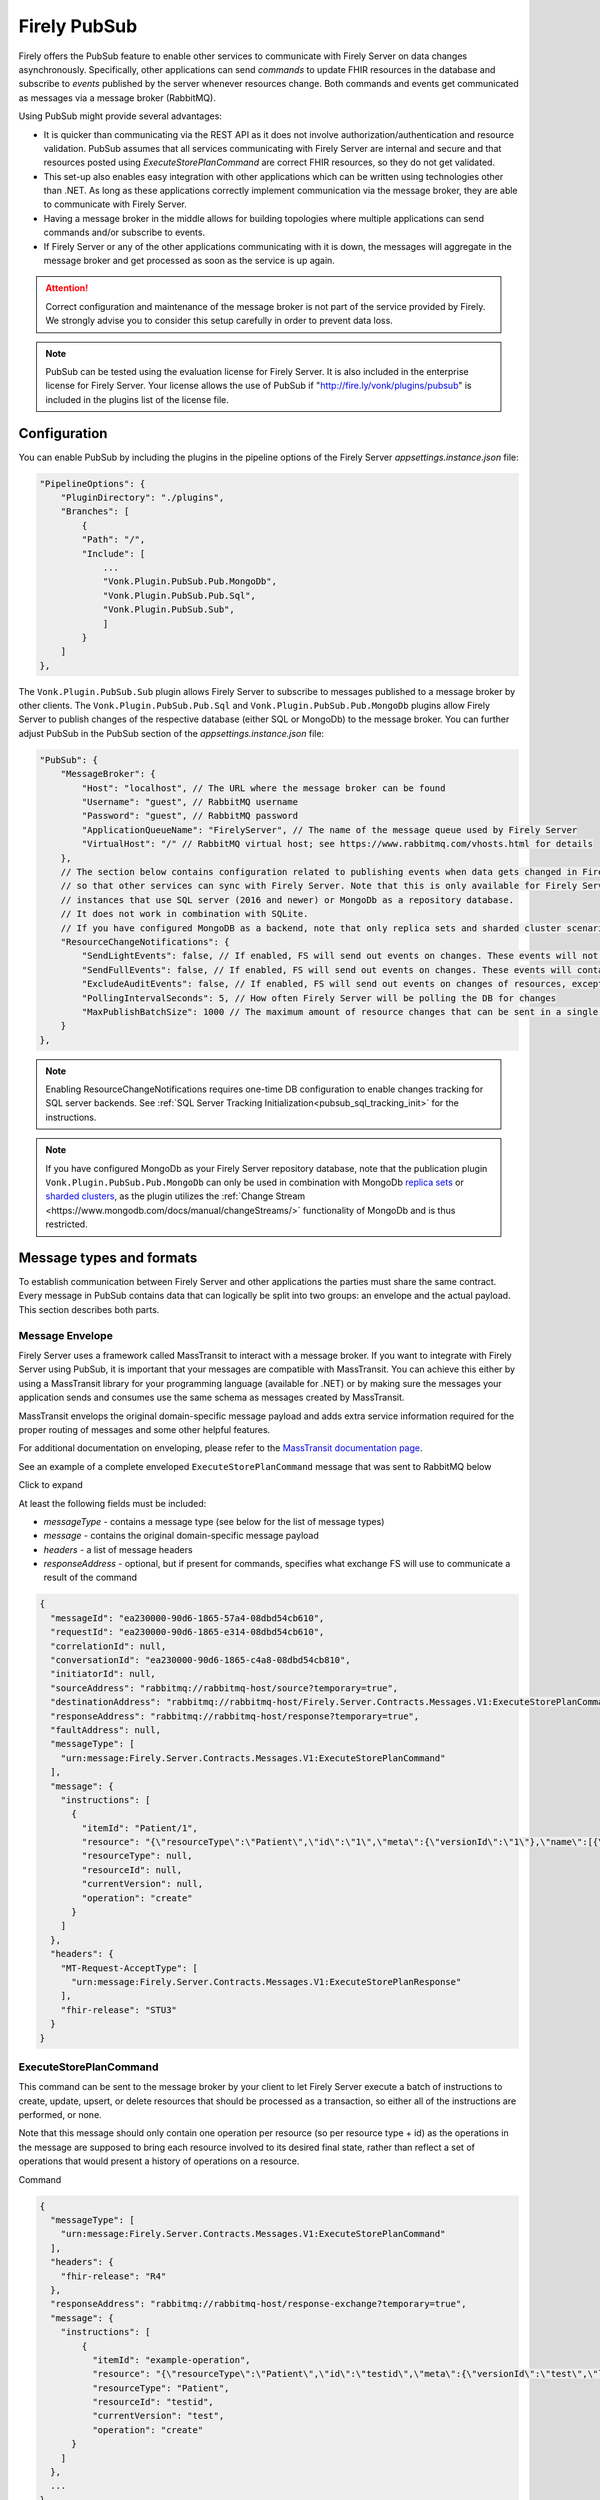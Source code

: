 .. _PubSub:

Firely PubSub
=============

Firely offers the PubSub feature to enable other services to communicate with Firely Server on data changes asynchronously. Specifically, other applications can send *commands* to update FHIR resources in the database and subscribe to *events* published by the server whenever resources change. Both commands and events get communicated as messages via a message broker (RabbitMQ).

Using PubSub might provide several advantages:

* It is quicker than communicating via the REST API as it does not involve authorization/authentication and resource validation. PubSub assumes that all services communicating with Firely Server are internal and secure and that resources posted using `ExecuteStorePlanCommand` are correct FHIR resources, so they do not get validated.
* This set-up also enables easy integration with other applications which can be written using technologies other than .NET. As long as these applications correctly implement communication via the message broker, they are able to communicate with Firely Server.
* Having a message broker in the middle allows for building topologies where multiple applications can send commands and/or subscribe to events. 
* If Firely Server or any of the other applications communicating with it is down, the messages will aggregate in the message broker and get processed as soon as the service is up again.

.. attention::
  Correct configuration and maintenance of the message broker is not part of the service provided by Firely. We strongly advise you to consider this setup carefully in order to prevent data loss.

.. note::
  PubSub can be tested using the evaluation license for Firely Server. It is also included in the enterprise license for Firely Server. Your license allows the use of PubSub if "http://fire.ly/vonk/plugins/pubsub" is included in the plugins list of the license file.

.. _pubsub_configuration:

Configuration
-------------

You can enable PubSub by including the plugins in the pipeline options of the Firely Server `appsettings.instance.json` file:

.. code-block::

    "PipelineOptions": {
        "PluginDirectory": "./plugins",
        "Branches": [
            {
            "Path": "/",
            "Include": [
                ...
                "Vonk.Plugin.PubSub.Pub.MongoDb",
                "Vonk.Plugin.PubSub.Pub.Sql",
                "Vonk.Plugin.PubSub.Sub",
                ]
            }
        ]
    },
The ``Vonk.Plugin.PubSub.Sub`` plugin allows Firely Server to subscribe to messages published to a message broker by other clients. The ``Vonk.Plugin.PubSub.Pub.Sql`` and ``Vonk.Plugin.PubSub.Pub.MongoDb`` plugins allow Firely Server to publish changes of the respective database (either SQL or MongoDb) to the message broker. 
You can further adjust PubSub in the PubSub section of the `appsettings.instance.json` file:

.. code-block::

    "PubSub": {
        "MessageBroker": {
            "Host": "localhost", // The URL where the message broker can be found
            "Username": "guest", // RabbitMQ username
            "Password": "guest", // RabbitMQ password
            "ApplicationQueueName": "FirelyServer", // The name of the message queue used by Firely Server
            "VirtualHost": "/" // RabbitMQ virtual host; see https://www.rabbitmq.com/vhosts.html for details
        },
        // The section below contains configuration related to publishing events when data gets changed in Firely Server 
        // so that other services can sync with Firely Server. Note that this is only available for Firely Server 
        // instances that use SQL server (2016 and newer) or MongoDb as a repository database. 
        // It does not work in combination with SQLite. 
        // If you have configured MongoDB as a backend, note that only replica sets and sharded cluster scenarios are supported in combination with PubSub.
        "ResourceChangeNotifications": { 
            "SendLightEvents": false, // If enabled, FS will send out events on changes. These events will not contain the complete resource
            "SendFullEvents": false, // If enabled, FS will send out events on changes. These events will contain the complete resource
            "ExcludeAuditEvents": false, // If enabled, FS will send out events on changes of resources, except Audit Events
            "PollingIntervalSeconds": 5, // How often Firely Server will be polling the DB for changes
            "MaxPublishBatchSize": 1000 // The maximum amount of resource changes that can be sent in a single message
        }
    },

.. note::
  Enabling ResourceChangeNotifications requires one-time DB configuration to enable changes tracking for SQL server backends. See :ref:`SQL Server Tracking Initialization<pubsub_sql_tracking_init>` for the instructions.

.. note::
  If you have configured MongoDb as your Firely Server repository database, note that the publication plugin ``Vonk.Plugin.PubSub.Pub.MongoDb`` can only be used in combination with MongoDb `replica sets <https://www.mongodb.com/docs/manual/replication/>`_ or `sharded clusters <https://www.mongodb.com/docs/manual/sharding>`_, as the plugin utilizes the :ref:`Change Stream <https://www.mongodb.com/docs/manual/changeStreams/>` functionality of MongoDb and is thus restricted.

Message types and formats
-------------------------

To establish communication between Firely Server and other applications the parties must share the same contract. Every message in PubSub contains data that can logically be split into two groups: an envelope and the actual payload. This section describes both parts.

Message Envelope
^^^^^^^^^^^^^^^^

Firely Server uses a framework called MassTransit to interact with a message broker. If you want to integrate with Firely Server using PubSub, it is important that your messages are compatible with MassTransit. You can achieve this either by using a MassTransit library for your programming language (available for .NET) or by making sure the messages your application sends and consumes use the same schema as messages created by MassTransit.

MassTransit envelops the original domain-specific message payload and adds extra service information required for the proper routing of messages and some other helpful features.

For additional documentation on enveloping, please refer to the `MassTransit documentation page <https://masstransit.io/documentation/concepts/messages#message-headers>`_.

See an example of a complete enveloped ``ExecuteStorePlanCommand`` message that was sent to RabbitMQ below

.. container:: toggle

    .. container:: header

      Click to expand

    At least the following fields must be included:

    * `messageType` - contains a message type (see below for the list of message types)
    * `message` - contains the original domain-specific message payload
    * `headers` - a list of message headers
    * `responseAddress` - optional, but if present for commands, specifies what exchange FS will use to communicate a result of the command

    .. code-block::

      {
        "messageId": "ea230000-90d6-1865-57a4-08dbd54cb610",
        "requestId": "ea230000-90d6-1865-e314-08dbd54cb610",
        "correlationId": null,
        "conversationId": "ea230000-90d6-1865-c4a8-08dbd54cb810",
        "initiatorId": null,
        "sourceAddress": "rabbitmq://rabbitmq-host/source?temporary=true",
        "destinationAddress": "rabbitmq://rabbitmq-host/Firely.Server.Contracts.Messages.V1:ExecuteStorePlanCommand",
        "responseAddress": "rabbitmq://rabbitmq-host/response?temporary=true",
        "faultAddress": null,
        "messageType": [
          "urn:message:Firely.Server.Contracts.Messages.V1:ExecuteStorePlanCommand"
        ],
        "message": {
          "instructions": [
            {
              "itemId": "Patient/1",
              "resource": "{\"resourceType\":\"Patient\",\"id\":\"1\",\"meta\":{\"versionId\":\"1\"},\"name\":[{\"family\":\"Smith\"}]}",
              "resourceType": null,
              "resourceId": null,
              "currentVersion": null,
              "operation": "create"
            }
          ]
        },
        "headers": {
          "MT-Request-AcceptType": [
            "urn:message:Firely.Server.Contracts.Messages.V1:ExecuteStorePlanResponse"
          ],
          "fhir-release": "STU3"
        }
      }


ExecuteStorePlanCommand
^^^^^^^^^^^^^^^^^^^^^^^

This command can be sent to the message broker by your client to let Firely Server execute a batch of instructions to create, update, upsert, or delete resources that should be processed as a transaction, so either all of the instructions are performed, or none.

Note that this message should only contain one operation per resource (so per resource type + id) as the operations in the message are supposed to bring each resource involved to its desired final state, rather than reflect a set of operations that would present a history of operations on a resource.

.. container:: toggle

  .. container:: header

    Command

  .. code-block::

    {
      "messageType": [
        "urn:message:Firely.Server.Contracts.Messages.V1:ExecuteStorePlanCommand"
      ],
      "headers": {
        "fhir-release": "R4"
      },
      "responseAddress": "rabbitmq://rabbitmq-host/response-exchange?temporary=true",
      "message": {
        "instructions": [
            {
              "itemId": "example-operation",
              "resource": "{\"resourceType\":\"Patient\",\"id\":\"testid\",\"meta\":{\"versionId\":\"test\",\"lastUpdated\":\"2023-10-09T12:00:22.8990506+02:00\"},\"name\":[{\"family\":\"id=test\"}]}",
              "resourceType": "Patient",
              "resourceId": "testid",
              "currentVersion": "test",
              "operation": "create"
          }
        ]
      },
      ...
    }

  **Metadata**

  * ``messageType`` - always ``[ "urn:message:Firely.Server.Contracts.Messages.V1:ExecuteStorePlanCommand" ]``
  * ``headers.fhir-release`` specifies the FHIR version, either ``STU3``, ``R4``, or ``R5``
  * ``responseAddress`` - exchange that is going to be used by FS to communicate the result of the command (optional)

  **Message body**

  The ``ExecuteStorePlanCommand`` message contains an array of instructions, where each instruction can contain the following fields:

  * ``itemId`` - An identifier for this line in the plan. It is used to correlate the returned results of executing the plan to the item within the plan
  * ``resource`` - The complete resource as a json string, this needs to be added in case of a ``create``, ``update``, or ``upsert`` event
  * ``resourceType`` - The type of the resource you want to execute the operation on
  * ``resourceId`` - The id of the resource you want to execute the operation on
  * ``currentVersion`` - The optional expected current version (for ``update``, ``upsert`` and ``delete`` operations)
  * ``operation`` - The operation to execute with the payload. The following operations can be used:
  
      * ``create`` - Request to create a new resource. The resource, including its id and metadata, is stored exactly as provided in the property ``Resource``. The ``id``, ``versionId`` and ``lastUpdated`` must be present. A resource with the same id should not yet exist for this operation to succeed. 
      * ``update`` - Request to update an existing resource. The resource, including its id and metadata, is stored exactly as provided in the property ``Resource``. The ``id``, ``versionId`` and ``lastUpdated`` must be present. Optionally, a ``currentVersion`` can be provided for optimistic concurrency. A resource with the given id should already exist for this operation to succeed.
      * ``upsert`` - Request to upsert a resource. If the resource already exists, this operation is exactly the same as the ``update`` above. Otherwise, this operation acts as a ``create``.
      * ``delete`` - Requests to delete a resource referred to by the properties ``resourceType`` and ``resourceId`` if it exists, or nothing otherwise. Optionally, a ``CurrentVersion`` can be provided for optimistic concurrency. 
  
.. container:: toggle

  .. container:: header

    Response

  If a client sending a ``ExecuteStorePlanCommand`` message also specified a ``responseAddress`` value, Firely Server will generate a response of type ``ExecuteStorePlanResponse``.

  .. code-block::
    
    {
      "messageType": [
        "urn:message:Firely.Server.Contracts.Messages.V1:ExecuteStorePlanResponse"
      ],
      "headers": {
        "fhir-release": "R4"
      },
      "message": {
        "errors": [
          {
            "itemId": "example-operation",
            "status": {
              "code": "badRequest",
              "details": "BadRequestPayloadMissingLastUpdated"
            },
            "message": "No lastUpdated provided"
          }
        ]
      },
      ...
    }



  If Firely Server encounters errors when processing an ``ExecuteStorePlan`` message, it will respond with the result of this processing by sending an ``ExecuteStorePlanResponse`` message. This message will contain a list of ``StorePlanResultItems``, each containing the following fields:

  **Metadata**

  * ``messageType`` - always ``[ "urn:message:Firely.Server.Contracts.Messages.V1:ExecuteStorePlanResponse" ]``
  * ``headers.fhir-release`` specifies the FHIR version, either ``STU3``, ``R4``, or ``R5``

  **Message body**

  * ``itemId`` - The ``itemid`` of the instruction in the earlier sent ``ExecuteStorePlan`` that caused errors
  * ``status`` - The outcome of the processing, together with details on the error:

    * ``code`` - a high-level indication of the result. Can contain one of the following values:

      * ``success`` - Operation has been completed successfully
      * ``badRequest`` - The command contained an error. Refer to ``operationStatus.details`` for a more specific description
      * ``error`` - Operation failed because some business rules might have been violated
      * ``internalServerError`` - Operation failed due to an unexpected error in Firely Server

    * ``details`` - a more detailed description of what went wrong. Possible values:
    
      * ``BadRequestMissingItemId``
      * ``BadRequestMissingResourceId``
      * ``BadRequestPayloadMissingResourceId``
      * ``BadRequestPayloadMissingVersionId``
      * ``BadRequestPayloadMissingLastUpdated``
      * ``BadRequestMissingResourceType``
      * ``BadRequestMissingResourcePayload``
      * ``BadRequestWrongPayloadFormat``
      * ``BadRequestOperationNotSupported``
      * ``CreationSucceeded``
      * ``CreationFailedResourceAlreadyExists``
      * ``CreationFailedVersionIdCannotBeReused``
      * ``UpdateSucceeded``
      * ``UpdateFailedResourceNotFound``
      * ``UpdateFailedVersionIdMismatch``
      * ``UpdateFailedVersionIdCannotBeReused``
      * ``DeletionSucceeded``
      * ``DeletionFailedVersionIdMismatch``
  * ``message`` - a human-readable string containing information about the outcome

RetrievePlanCommand
^^^^^^^^^^^^^^^^^^^

As opposed to the ``ExecuteStorePlanCommand``, which can only be used for create, update, upsert, or delete operations, the ``RetrievePlanCommand`` can be sent by the client to retrieve a resource from Firely Server:

.. container:: toggle

  .. container:: header

    Command

  .. code-block::

    {
      "messageType": [
        "urn:message:Firely.Server.Contracts.Messages.V1:RetrievePlanCommand"
      ],
      "headers": {
        "fhir-release": "R4"
      },
      "responseAddress": "rabbitmq://rabbitmq-host/response-exchange?temporary=true",
      "message": {
        "instructions": [
          {
            "itemId": "example-operation",
            "reference": {
              "resourceType": "Patient",
              "resourceId": "test",
              "version": null
            }
          }
        ]
      },
      ...
    }

  
  **Metadata**

  * ``messageType`` - always ``[ "urn:message:Firely.Server.Contracts.Messages.V1:RetrievePlanCommand" ]``
  * ``headers.fhir-release`` specifies the FHIR version, either ``STU3``, ``R4``, or ``R5``
  * ``responseAddress`` - exchange that is going to be used by FS to communicate the result of the command

  **Message body**

  * ``itemId`` - An identifier for this line in the plan. Is used to correlate the retrieved resource in the result to this item within the plan
  * ``reference`` - A reference to the resource that is to be retrieved

    * ``resourceType`` - The type of the resource that is to be retrieved
    * ``resourceId`` - The id of the resource that is to be retrieved
    * ``version`` - Optionally the version of the resource that is to be retrieved

.. container:: toggle

  .. container:: header

    Response

  If a client sending a ``RetrievePlanCommand`` message also specified a ``responseAddress`` value, Firely Server will generate a response of type ``RetrievePlanResponse``.

  .. code-block::

    {
      "messageType": [
        "urn:message:Firely.Server.Contracts.Messages.V1:RetrievePlanResponse"
      ],
      "headers": {
        "fhir-release": "R4"
      },
      "message": {
        "items": [
          {
            "itemId": "example-operation",
            "resource": "{\"resourceType\":\"Patient\",\"id\":\"1\",\"meta\":{\"versionId\":\"2\",\"lastUpdated\":\"2023-01-01T00:00:00Z\"},\"name\":[{\"family\":\"Smith\"}]}",
            "status": {
              "code": "success",
              "details": "Ok"
            },
            "message": "Retrieved."
          }
        ]
      },
      ...
    }

  **Metadata**

  * ``messageType`` - always ``[ "urn:message:Firely.Server.Contracts.Messages.V1:RetrievePlanResponse" ]``
  * ``headers.fhir-release`` specifies the FHIR version, either ``STU3``, ``R4``, or ``R5``

  **Message body**

  This message type is the result that Firely Server sends to the message broker after ingesting a ``RetrievePlanCommand``. It contains the following fields:

  * ``itemId`` - The itemid corresponding to the itemid in the original ``RetrievePlanCommand``.
  * ``resource`` - If the ingestion of the ``RetrievePlanCommand`` was successful this field will contain a flattened json of the resource that is to be retrieved.
  * ``status`` - The outcome of the processing, together with details on the error:

    * ``code`` - a high-level indication of the result. Can contain one of the following values:

      * ``success`` - Operation has been completed successfully
      * ``badRequest`` - The command contained an error. Refer to ``operationStatus.details`` for a more specific description
      * ``error`` - Operation failed because some business rules might have been violated
      * ``internalServerError`` - Operation failed due to an unexpected error in Firely Server

    * ``details`` - a more detailed description of what went wrong. Possible values:
    
      * ``BadRequestMissingItemId``
      * ``BadRequestMissingReference``
      * ``ResourceNotFound``
      * ``MatchingVersionNotFound``
      * ``Ok``
      
  * ``message`` - Optional, this field may contain additional human-readable diagnostic information on the retrieve

ResourcesChangedEvent
^^^^^^^^^^^^^^^^^^^^^

If enabled, Firely Server can publish a ``ResourcesChangedEvent`` when one or more resources get changed. Other clients can then subscribe to this event.

.. attention::
    This functionality is not yet supported for SQLite or MongoDB.

.. note::
  Publishing of this event is disabled by default and must be enabled in the :ref:`configuration<pubsub_configuration>`.

.. container:: toggle

  .. container:: header

    Event

  .. code-block::

    {
      "messageType": [
        "urn:message:Firely.Server.Contracts.Messages.V1:ResourcesChangedEvent"
      ],
      "headers": {
        "fhir-release": "R4"
      },
      "message": {
        "changes": [
          {
            "reference": {
              "resourceType": "Patient",
              "resourceId": "example-id",
              "version": "59f47104-395a-4883-9689-259651939ca2"
            },
            "resource": "{\n  \"resourceType\": \"Patient\",\n  \"id\": \"example-id\",\n  \"meta\": {\n    \"versionId\": \"59f47104-395a-4883-9689-259651939ca2\",\n    \"lastUpdated\": \"2023-10-26T15:39:44.319+00:00\"\n  }\n}",
            "changeType": "create"
          }
        ]
      },
      ...
    }

    
  **Metadata**

  * ``messageType`` - always ``urn:message:Firely.Server.Contracts.Messages.V1:ResourcesChangedEvent``
  * ``headers.fhir-release`` specifies the FHIR version, either ``STU3``, ``R4``, or ``R5``

  **Message body**

  * ``reference`` - A reference to the resource for which the change is communicated
  * ``resource`` - A flattened json of the resource reflecting its state after the change was made
  * ``changeType`` - The kind of change that was made, either a ``create``, ``update``, or ``delete``


ResourcesChangedLightEvent
^^^^^^^^^^^^^^^^^^^^^^^^^^

If enabled, Firely Server can also publish ``ResourcesChangedLightEvent`` messages. This message type will contain information on the resource change but will not include the entire resource resource body. As it is with the ``ResourcesChangedEvent``, clients can subscribe to the corresponding message type ``ResourcesChangedLightEvent``.

.. attention::
    This functionality is not yet supported for SQLite or MongoDB.

.. note::
  Publishing of this event is disabled by default and must be enabled in the :ref:`configuration<pubsub_configuration>`.

.. container:: toggle

  .. container:: header

    Event

  .. code-block::

    {
      "messageType": [
        "urn:message:Firely.Server.Contracts.Messages.V1:ResourcesChangedLightEvent"
      ],
      "headers": {
        "fhir-release": "R4"
      },
      "message": {
        "changes": [
          {
            "reference": {
              "resourceType": "Patient",
              "resourceId": "fsiTestingPatient",
              "version": "41098b04-68ce-4b04-bce2-2d3c738d24f7"
            },
            "changeType": "create"
          }
        ]
      },
      ...
    }

  **Metadata**

  * ``messageType`` - always ``urn:message:Firely.Server.Contracts.Messages.V1:ResourcesChangedLightEvent``
  * ``headers.fhir-release`` specifies the FHIR version, either ``STU3``, ``R4``, or ``R5``

  **Message body**

  * ``reference`` - A reference to the resource for which the change is communicated
  * ``changeType`` - The kind of change that was made, either a ``create``, ``update``, or ``delete``


Message Routing
---------------

RabbitMQ
^^^^^^^^

All applications involved in message exchange are connected to the same message broker. Hypothetically, every party can publish and consume messages of any type. However, in practice, it is far more common that applications are only interested in consuming specific types of messages. Scenarios covered by PubSub are no exception. RabbitMQ allows for flexible configuration of message routing by decoupling message producers from message consumers using primitives such as `exchanges` and `queues`. You can read more about them in the `RabbitMQ documentation <https://www.rabbitmq.com/tutorials/amqp-concepts.html#amqp-model>`_.

**Events**

If you want to subscribe to events from Firely Server, your application will need to create a queue bound to either or both of these exchanges:

* ``Firely.Server.Contracts.Messages.V1:ResourcesChangedEvent``
* ``Firely.Server.Contracts.Messages.V1:ResourcesChangedLightEvent``

**Commands**

Likewise, to send a command to Firely Server, your application needs to publish it to the corresponding exchange:

* ``Firely.Server.Contracts.Messages.V1:ExecuteStorePlanCommand``
* ``Firely.Server.Contracts.Messages.V1:RetrievePlanCommand``

**Results**

If you are interested in the result of a command execution, your application should:

1. Create an exchange for capturing the response
2. Bind the exchange to the incoming queue of your application
3. Specify the exchange name in the ``responseAddress`` header of the command message (e.g. ``rabbitmq://rabbitmq-host/response-exchange-name?temporary=true`` where ``response-exchange-name`` is a name of your exchange)
4. Send the command
5. Listen for the response published by Firey Server

.. _azure_service_bus:

Azure Service Bus
^^^^^^^^^^^^^^^^^

As an alternative for RabbitMQ, it is also possible to set up Azure Service Bus as a messagebroker. The setup of Azure Service Bus is similar to that of RabbitMQ in that it differentiates between message producers and consumers, using `topics` and `subscriptions` rather than the RabbitMQ fanout `exchanges` for 1:n relations between these producers and consumers. More information on the workings of Azure Service Bus can also be found in `the Microsoft documentation <https://learn.microsoft.com/en-us/azure/service-bus-messaging/service-bus-messaging-overview>`_.

**Configuration**

To use Azure Service Bus rather than RabbitMQ you need to set this in the ``BrokerType`` field in your appsettings.instance.json::

      "PubSub": {
        "MessageBroker": {
            "Host": "Endpoint=sb://<Service Bus Namespace>.servicebus.windows.net/;SharedAccessKeyName=<Shared Access Key name>;SharedAccessKey=<Shared Access Key>",
            // "Username": "guest",
            // "Password": "guest",
            "ApplicationQueueName": "FirelyServer",
            // "VirtualHost": "/",
            "BrokerType": "AzureServiceBus" 
You can comment out the ``Username``, ``Password``, and ``VirtualHost`` fields, since these are specifically meant for connecting to RabbitMQ. For connecting to Azure Service Bus, it is necessary to provide a complete Shared Access Key connection string in the ``Host`` section.

**Events**

If you enabled ``ResourceChangeNotifications``, the following topics will automatically be generated by Firely Server after making a change to the Firely Server database:

* ``Firely.Server.Contracts.Messages.V1~ResourcesChangedEvent``
* ``Firely.Server.Contracts.Messages.V1~ResourcesChangedLightEvent``

Notice the ``~`` as opposed to the colon in the RabbitMQ exchanges. These topics will not have any subscriptions yet, so your application would need to create subscriptions for these topics. You then have the option to bind this subscription to a queue and connect your application to this queue, or you can retrieve the message directly from the subscription. 
With the latter option, it is possible to create multiple subscriptions to which multiple clients can connect for retrieving the message. If the subscription is bound to a queue, only one client would be able to retrieve the message via this queue.

Note that for retrieving these events it is best to replace the ``~`` in the topic with a forward slash, so when specifying the topic in your request you can use:

* ``Firely.Server.Contracts.Messages.V1/ResourcesChangedEvent``
* ``Firely.Server.Contracts.Messages.V1/ResourcesChangedLightEvent``

**Commands**

Upon startup of Firely Server, it will connect with Azure Service Bus and automatically generate a queue, ``firelyserver``, and two topics:

* ``Firely.Server.Contracts.Messages.V1~ExecuteStorePlanCommand``
* ``Firely.Server.Contracts.Messages.V1~RetrievePlanCommand``

Again, notice the ``~`` as opposed to the colon in the RabbitMQ exchanges. These topics wil already have a ``FirelyServer`` subscription, which is bound to the ``firelyserver`` queue mentioned earlier.

To send a command to Firely Server, your application would need to send it to the corresponding topics mentioned above, however rather than using the ``~`` in the topic, you can use a forward slash for making the connection:

* ``Firely.Server.Contracts.Messages.V1/ExecuteStorePlanCommand``
* ``Firely.Server.Contracts.Messages.V1/RetrievePlanCommand``

**Results**

Similar to RabbitMQ, if you are interested in the result of a command execution in Azure Service Bus your application should:

1. Create a `topic` for capturing the response
2. Create a `subscription` under that topic and bind this subscription to the incoming queue of your application
3. Specify the `topic` in the ``responseAddress`` header of the command message (e.g. ``sb://<Azure Service Bus namespace>.servicebus.windows.net/<topic>?type=topic``, it is important not to forget ``?type=topic`` in your connection string)
4. Send the command
5. Listen for the response published by Firey Server


Database Tracking Initialization
--------------------------------

.. _pubsub_sql_tracking_init:

SQL Server
^^^^^^^^^^

If you want to enable publishing notifications whenever resources get changed in Firely Server and you use SQL Server, some initial configuration is required to enable tracking of changes in the DB. This can be done automatically by Firely Server or manually.

**Automatic initialization**

If you want Firely Server to do that configuration for you, based on your settings:

.. code-block::

  {
    "SqlDbOptions": {
        "ConnectionString": "...",
        "AutoUpdateDatabase": true,
        "AutoUpdateConnectionString" : "..."
    },
    ...
  }

* The user mentioned in ``ConnectionString`` needs to have enough permissions to ``ALTER DATABASE``, or
* ``AutoUpdateDatabase`` is set to ``true`` and ``AutoUpdateConnectionString`` user can ``ALTER DATABASE``.

**Manual initialization**

Alternatively, you can initialize the tracking manually using the following script:

.. code-block::

  USE %YOUR_DB_NAME%

  ALTER DATABASE %YOUR_DB_NAME%
  SET CHANGE_TRACKING = ON  
  (CHANGE_RETENTION = 2 DAYS, AUTO_CLEANUP = ON)

  ALTER TABLE vonk.entry 
  ENABLE CHANGE_TRACKING

  CREATE TABLE vonk.ctdata
  (
    syncversion bigint
  )

  INSERT INTO vonk.ctdata (SYNCVERSION) VALUES (NULL)



Logging
-------

To enable logging for PubSub, you can add the PubSub plugin to the override section of your logsettings.json file:

.. code-block::

  {
    "Serilog": {
      "Using": [ "Firely.Server" ],
      "MinimumLevel": {
      "Default": "Error",
      "Override": {
          ...
          "Vonk.Plugin.PubSub": "Information"
      }
    },
    ...
  }

.. _pubsub_clients:

PubSub Clients
--------------

The recommended way for accessing the PubSub API from Firely Server is to use the `Firely Server Contract nuget package <https://www.nuget.org/packages/Firely.Server.Contracts>`_. 
This package contains the class definitions for all messages and as well as a client (``Firely.Server.Contracts.MassTransit.PubSubClient``).

Alternatively, you can use other platforms. In that case, you need to make sure that the messages you send and receive are compatible with the messages sent by Firely Server. 
See the `MassTransit documentation page <https://masstransit.io/documentation/concepts/messages#message-headers>`_ for more information on how to achieve that.

We provide sample code to connect to the pubsub API in the `firely-pubsub-sample Github Repository <https://github.com/FirelyTeam/firely-pubsub-sample>`_:

* A C# client using the `Firely Server Contract nuget package <https://www.nuget.org/packages/Firely.Server.Contracts>`_ in a ``.Net`` app, 
* A typescript client using the `masstransit-rabbitmq npm package <https://www.npmjs.com/package/masstransit-rabbitmq>`_  in a ``Node.js`` app,
* A postman collection displaying the raw queries to setup the infrastructure and send commands and receive events.

.. note::
  Before a client start consuming ``ResourceChangedEvent`` or ``ResourceLightChangedEvent``, it needs to create a queue and bind it the RabbitMq Exchange corresponding to the message type,
  ``Firely.Server.Contracts.Messages.V1:ResourcesChangedEvent`` and ``Firely.Server.Contracts.Messages.V1:ResourcesChangedLightEvent`` respectively. 
  Currently, Firely Server will setup those exchanges only once the first change in the database was detected.
  If using the `MassTransit RabbitMq nuget package <https://www.nuget.org/packages/MassTransit.RabbitMQ>`_, it will take care of setting up the exchange if not yet present.
  However, if not using this package, the client has to either take the responsibility of creating the correct exchange or wait until the exchanges are created, resulting in the loss of the first message.
  

